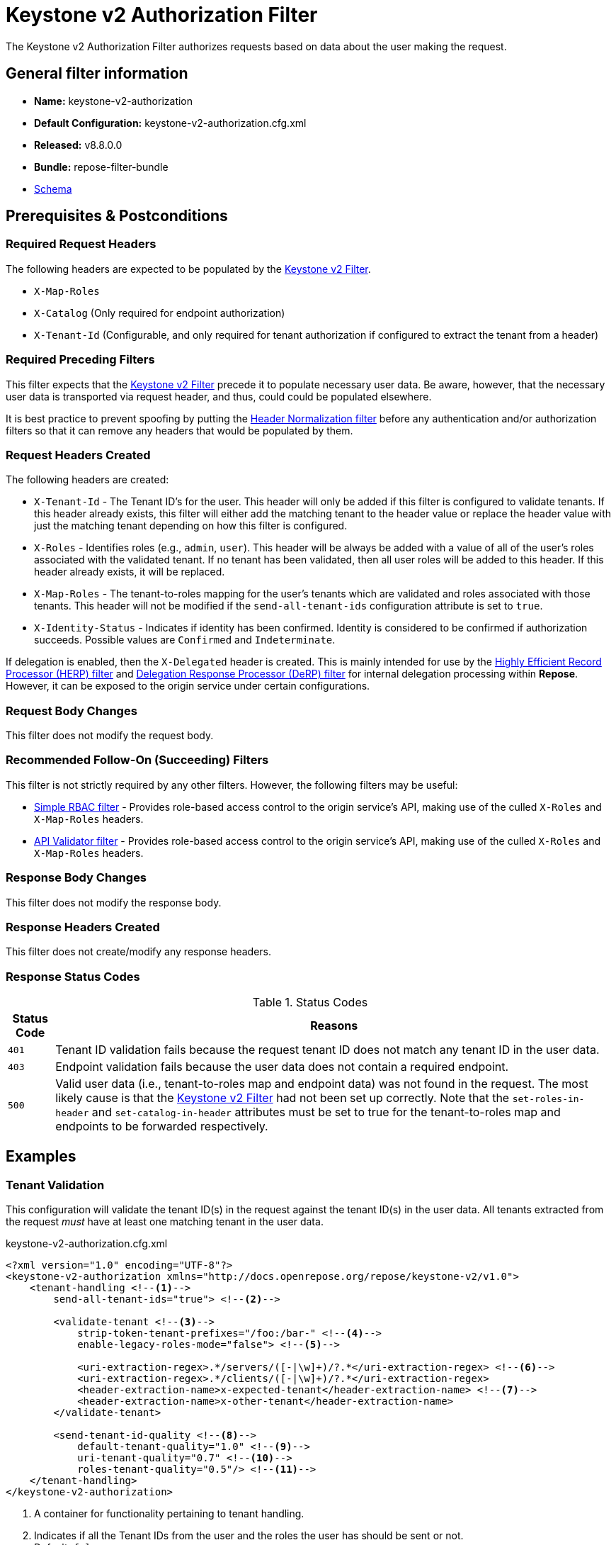 = Keystone v2 Authorization Filter

The Keystone v2 Authorization Filter authorizes requests based on data about the user making the request.

== General filter information
* *Name:* keystone-v2-authorization
* *Default Configuration:* keystone-v2-authorization.cfg.xml
* *Released:* v8.8.0.0
* *Bundle:* repose-filter-bundle
* link:../schemas/keystone-v2-authorization.xsd[Schema]

== Prerequisites & Postconditions
=== Required Request Headers
The following headers are expected to be populated by the <<keystone-v2.adoc#, Keystone v2 Filter>>.

* `X-Map-Roles`
* `X-Catalog` (Only required for endpoint authorization)
* `X-Tenant-Id` (Configurable, and only required for tenant authorization if configured to extract the tenant from a header)

=== Required Preceding Filters
This filter expects that the <<keystone-v2.adoc#, Keystone v2 Filter>> precede it to populate necessary user data.
Be aware, however, that the necessary user data is transported via request header, and thus, could could be populated elsewhere.

It is best practice to prevent spoofing by putting the <<header-normalization.adoc#, Header Normalization filter>> before any authentication and/or authorization filters so that it can remove any headers that would be populated by them.

=== Request Headers Created
The following headers are created:

* `X-Tenant-Id` - The Tenant ID's for the user.
  This header will only be added if this filter is configured to validate tenants.
  If this header already exists, this filter will either add the matching tenant to the header value or replace the header value with just the matching tenant depending on how this filter is configured.
* `X-Roles` - Identifies roles (e.g., `admin`, `user`).
  This header will be always be added with a value of all of the user's roles associated with the validated tenant.
  If no tenant has been validated, then all user roles will be added to this header.
  If this header already exists, it will be replaced.
* `X-Map-Roles` - The tenant-to-roles mapping for the user's tenants which are validated and roles associated with those tenants.
  This header will not be modified if the `send-all-tenant-ids` configuration attribute is set to `true`.
* `X-Identity-Status` - Indicates if identity has been confirmed.
  Identity is considered to be confirmed if authorization succeeds.
  Possible values are `Confirmed` and `Indeterminate`.

If delegation is enabled, then the `X-Delegated` header is created.
This is mainly intended for use by the <<herp.adoc#, Highly Efficient Record Processor (HERP) filter>> and <<derp.adoc#, Delegation Response Processor (DeRP) filter>> for internal delegation processing within *Repose*.
However, it can be exposed to the origin service under certain configurations.

=== Request Body Changes
This filter does not modify the request body.

=== Recommended Follow-On (Succeeding) Filters
This filter is not strictly required by any other filters.
However, the following filters may be useful:

* <<simple-rbac.adoc#, Simple RBAC filter>> - Provides role-based access control to the origin service's API, making use of the culled `X-Roles` and `X-Map-Roles` headers.
* <<api-validator.adoc#, API Validator filter>> - Provides role-based access control to the origin service's API, making use of the culled `X-Roles` and `X-Map-Roles` headers.

=== Response Body Changes
This filter does not modify the response body.

=== Response Headers Created
This filter does not create/modify any response headers.

=== Response Status Codes
[cols="2", options="header,autowidth"]
.Status Codes
|===
| Status Code
| Reasons

| `401`
| Tenant ID validation fails because the request tenant ID does not match any tenant ID in the user data.

| `403`
| Endpoint validation fails because the user data does not contain a required endpoint.

| `500`
| Valid user data (i.e., tenant-to-roles map and endpoint data) was not found in the request.
The most likely cause is that the <<keystone-v2.adoc#, Keystone v2 Filter>> had not been set up correctly.
Note that the `set-roles-in-header` and `set-catalog-in-header` attributes must be set to true for the tenant-to-roles map and endpoints to be forwarded respectively.
|===

== Examples
=== Tenant Validation
This configuration will validate the tenant ID(s) in the request against the tenant ID(s) in the user data.
All tenants extracted from the request _must_ have at least one matching tenant in the user data.

[source,xml]
.keystone-v2-authorization.cfg.xml
----
<?xml version="1.0" encoding="UTF-8"?>
<keystone-v2-authorization xmlns="http://docs.openrepose.org/repose/keystone-v2/v1.0">
    <tenant-handling <!--1-->
        send-all-tenant-ids="true"> <!--2-->

        <validate-tenant <!--3-->
            strip-token-tenant-prefixes="/foo:/bar-" <!--4-->
            enable-legacy-roles-mode="false"> <!--5-->

            <uri-extraction-regex>.*/servers/([-|\w]+)/?.*</uri-extraction-regex> <!--6-->
            <uri-extraction-regex>.*/clients/([-|\w]+)/?.*</uri-extraction-regex>
            <header-extraction-name>x-expected-tenant</header-extraction-name> <!--7-->
            <header-extraction-name>x-other-tenant</header-extraction-name>
        </validate-tenant>

        <send-tenant-id-quality <!--8-->
            default-tenant-quality="1.0" <!--9-->
            uri-tenant-quality="0.7" <!--10-->
            roles-tenant-quality="0.5"/> <!--11-->
    </tenant-handling>
</keystone-v2-authorization>
----
<1> A container for functionality pertaining to tenant handling.
<2> Indicates if all the Tenant IDs from the user and the roles the user has should be sent or not. +
    Default: `false`
<3> If included, then the user will be authorized if and only if the user data contains a tenant ID matching the tenant ID extracted from the request.
<4> A `/` delimited list of prefixes to attempt to strip from the Tenant ID in the token response from the Keystone v2 Identity service.
    The post-strip Tenant ID is only used in the Tenant Validation check.
<5> If in legacy roles mode, then all roles associated with a user token are forwarded.
    If NOT in legacy roles mode, then roles which aren't tied to the tenant provided in the request will NOT be forwarded UNLESS the user has a pre-authorized role. +
    Default: `false`
<6> Declares that a tenant ID should be extracted from the request URI.
    A https://docs.oracle.com/javase/8/docs/api/java/util/regex/Pattern.html[Java Regular Expression] with at least one capture group.
    The first capture group must be around the portion of the URI to extract the Tenant ID from for validation.
<7> Declares that a tenant ID should be extracted from the `x-expected-tenant` header in the request.
<8> If this element is included, then include Quality parameters on all the tenant ID headers sent.
<9> The default tenant has the highest quality by default.
    Since this filter does not set the default tenant, this value is not currently used by the this filter. +
    Default: `0.9`
<10> Followed by matching request tenants by default (if any). +
     Default: `0.7`
<11> Followed by the tenants from the roles by default.
     Since this filter does not set the roles tenants, this value is not currently used by the this filter. +
     Default: `0.5`

 [WARNING]
 ====
 The `uri-extraction-regex` attribute is considered deprecated.
 Consider using the <<url-extractor-to-header.adoc#, URL Extractor to Header Filter>> instead.
 ====

=== Endpoint Validation
This configuration will validate that the user data contains a configured endpoint.

[source,xml]
.keystone-v2-authorization.cfg.xml
----
<?xml version="1.0" encoding="UTF-8"?>
<keystone-v2-authorization xmlns="http://docs.openrepose.org/repose/keystone-v2/v1.0">
    <require-service-endpoint <!--1-->
        public-url="https://service.example.com" <!--2-->
        region="ORD" <!--3-->
        name="OpenStackCompute" <!--4-->
        type="compute"/> <!--5-->
</keystone-v2-authorization>
----
<1> If included, then the user will be authorized if and only if the user data contains an endpoint matching the configured endpoint.
<2> Public URL to match on the user's endpoint.
<3> Region to match on the user's endpoint.
<4> Name of the service to match in the user's endpoint.
<5> Type to match in the user's endpoint.

=== Whitelisting URIs
You can configure this filter to allow no-op processing of requests that do not require authorization.
For example, a service might want all calls authorized with the exception of the call for WADL retrieval.
In this situation, you can configure the whitelist as shown in the example below.
The whitelist contains a list of https://docs.oracle.com/javase/8/docs/api/java/util/regex/Pattern.html[Java Regular Expressions] that *Repose* attempts to match against the full request URI.
If the URI matches an expression in the white list, then the request is passed to the origin service.
Otherwise, authorization is performed against the request.

[source,xml]
.keystone-v2-authorization.cfg.xml
----
<?xml version="1.0" encoding="UTF-8"?>
<keystone-v2-authorization xmlns="http://docs.openrepose.org/repose/keystone-v2/v1.0">
    <white-list>
        <uri-regex>/application\.wadl$</uri-regex> <!--1-->
    </white-list>

    <tenant-handling>
        <validate-tenant>
            <header-extraction-name>x-expected-tenant</header-extraction-name>
        </validate-tenant>
    </tenant-handling>
</keystone-v2-authorization>
----
<1> The https://docs.oracle.com/javase/8/docs/api/java/util/regex/Pattern.html[Java Regular Expression] to allow matching URI's to pass without requiring authorization.

=== Pre-authorized Roles
Pre-authorized roles can be configured to allow a user to bypass authorization if the user data contains a role matching one of the pre-authorized roles.

[source,xml]
.keystone-v2-authorization.cfg.xml
----
<?xml version="1.0" encoding="UTF-8"?>
<keystone-v2-authorization xmlns="http://docs.openrepose.org/repose/keystone-v2/v1.0">
    <pre-authorized-roles> <!--1-->
        <role>racker</role> <!--2-->
    </pre-authorized-roles>

    <tenant-handling>
        <validate-tenant>
            <header-extraction-name>x-expected-tenant</header-extraction-name>
        </validate-tenant>
    </tenant-handling>
</keystone-v2-authorization>
----
<1> Contains pre-authorized roles.
<2> Defines a role for which authorization is not performed.

=== Delegation
In some cases, you may want to delegate the decision to reject a request down the chain to either another filter or to the origin service.
This filter allows a request to pass as either `Confirmed` or `Indeterminate` when configured to run in delegating mode.
To place the filter in delegating mode, add the `delegating` element to the filter configuration with an optional `quality` attribute that determines the delegation priority.
When in delegating mode, the filter sets the `X-Identity-Status` header with a value of `Confirmed` when a user has been authorized by the this filter and to `Indeterminate` when a user was not authorized by this filter.
The the `X-Identity-Status` header is in addition to the regular `X-Delegated` delegation header being created.

[source,xml]
.keystone-v2-authorization.cfg.xml
----
<?xml version="1.0" encoding="UTF-8"?>
<keystone-v2-authorization xmlns="http://docs.openrepose.org/repose/keystone-v2/v1.0">
    <delegating quality="0.7"/> <!--1--> <!--2-->

    <tenant-handling>
        <validate-tenant>
            <header-extraction-name>x-expected-tenant</header-extraction-name>
        </validate-tenant>
    </tenant-handling>
</keystone-v2-authorization>
----
<1> If this element is present, then delegation is enabled.
    Delegation will cause this filter to pass requests it would ordinarily reject along with a header detailing why it would have rejected the request.
<2> Indicates the quality that will be added to any output headers.
    When setting up a chain of delegating filters the highest quality number will be the one that is eventually output to the logging mechanisms. +
    Default: `0.7`
